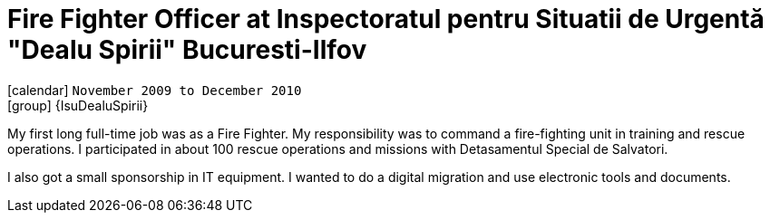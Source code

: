 [[_2009-12-fire-fighter-officer-at-isumb]]
= Fire Fighter Officer at Inspectoratul pentru Situatii de Urgentă "Dealu Spirii" Bucuresti-Ilfov

icon:calendar[] `November 2009 to December 2010` +
icon:group[] {IsuDealuSpirii}

My first long full-time job was as a Fire Fighter.
My responsibility was to command a fire-fighting unit in training and rescue operations.
I participated in about 100 rescue operations and missions with Detasamentul Special de Salvatori.

I also got a small sponsorship in IT equipment. I wanted to do a digital migration and use electronic tools and documents.